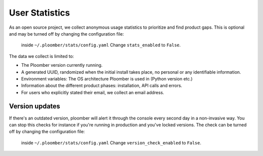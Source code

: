 User Statistics
===============

As an open source project, we collect anonymous usage statistics to prioritize and find product gaps.
This is optional and may be turned off by changing the configuration file:
 inside ``~/.ploomber/stats/config.yaml``
 Change ``stats_enabled`` to ``False``.

The data we collect is limited to:

- The Ploomber version currently running.
- A generated UUID, randomized when the initial install takes place, no personal or any identifiable information.
- Environment variables: The OS architecture Ploomber is used in (Python version etc.)
- Information about the different product phases: installation, API calls and errors.
- For users who explicitly stated their email, we collect an email address.

Version updates
---------------
If there's an outdated version, ploomber will alert it through the console every second day in a non-invasive way.
You can stop this checks for instance if you're running in production and you've locked versions.
The check can be turned off by changing the configuration file:
 inside ``~/.ploomber/stats/config.yaml``
 Change ``version_check_enabled`` to ``False``.